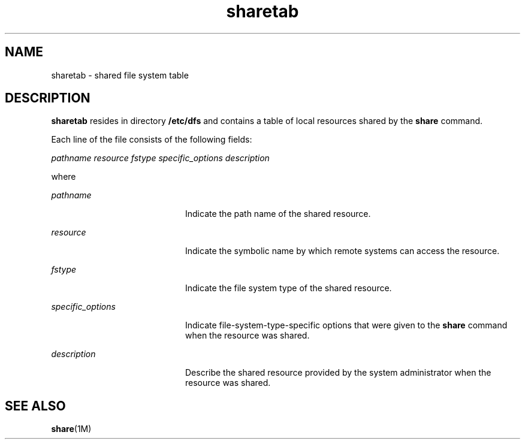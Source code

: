 '\" te
.\" Copyright 1989 AT&T
.\" Copyright (c) 2012-2013, J. Schilling
.\" Copyright (c) 2013, Andreas Roehler
.\" CDDL HEADER START
.\"
.\" The contents of this file are subject to the terms of the
.\" Common Development and Distribution License ("CDDL"), version 1.0.
.\" You may only use this file in accordance with the terms of version
.\" 1.0 of the CDDL.
.\"
.\" A full copy of the text of the CDDL should have accompanied this
.\" source.  A copy of the CDDL is also available via the Internet at
.\" http://www.opensource.org/licenses/cddl1.txt
.\"
.\" When distributing Covered Code, include this CDDL HEADER in each
.\" file and include the License file at usr/src/OPENSOLARIS.LICENSE.
.\" If applicable, add the following below this CDDL HEADER, with the
.\" fields enclosed by brackets "[]" replaced with your own identifying
.\" information: Portions Copyright [yyyy] [name of copyright owner]
.\"
.\" CDDL HEADER END
.TH sharetab 4 "3 Jul 1990" "SunOS 5.11" "File Formats"
.SH NAME
sharetab \- shared file system table
.SH DESCRIPTION
.sp
.LP
.B sharetab
resides in directory
.B /etc/dfs
and contains a table of
local resources shared by the
.B share
command.
.sp
.LP
Each line of the file consists of the following fields:
.sp
.LP
.I pathname resource fstype specific_options description
.sp
.LP
where
.sp
.ne 2
.mk
.na
.I pathname
.ad
.RS 20n
.rt
Indicate the path name of the shared resource.
.RE

.sp
.ne 2
.mk
.na
.I resource
.ad
.RS 20n
.rt
Indicate the symbolic name by which remote systems can  access the
resource.
.RE

.sp
.ne 2
.mk
.na
.I fstype
.ad
.RS 20n
.rt
Indicate the file system type of the shared resource.
.RE

.sp
.ne 2
.mk
.na
.I specific_options
.ad
.RS 20n
.rt
Indicate file-system-type-specific options that were given to the
.B share
command when the resource was shared.
.RE

.sp
.ne 2
.mk
.na
.I description
.ad
.RS 20n
.rt
Describe the shared resource provided by the system administrator when the
resource was shared.
.RE

.SH SEE ALSO
.sp
.LP
.BR share (1M)
